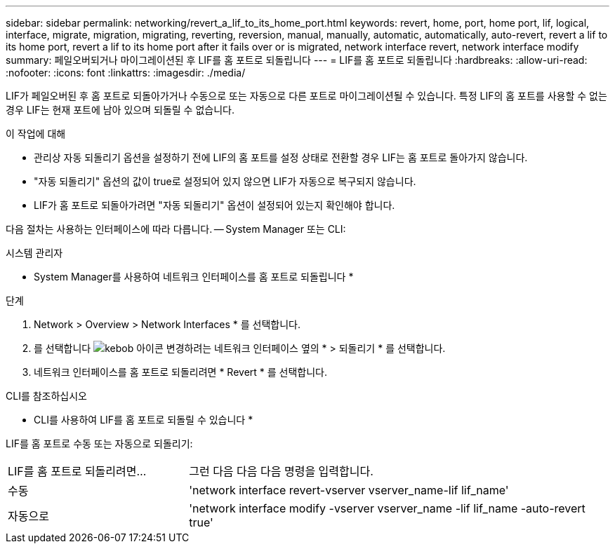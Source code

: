 ---
sidebar: sidebar 
permalink: networking/revert_a_lif_to_its_home_port.html 
keywords: revert, home, port, home port, lif, logical, interface, migrate, migration, migrating, reverting, reversion, manual, manually, automatic, automatically, auto-revert, revert a lif to its home port, revert a lif to its home port after it fails over or is migrated, network interface revert, network interface modify 
summary: 페일오버되거나 마이그레이션된 후 LIF를 홈 포트로 되돌립니다 
---
= LIF를 홈 포트로 되돌립니다
:hardbreaks:
:allow-uri-read: 
:nofooter: 
:icons: font
:linkattrs: 
:imagesdir: ./media/


[role="lead"]
LIF가 페일오버된 후 홈 포트로 되돌아가거나 수동으로 또는 자동으로 다른 포트로 마이그레이션될 수 있습니다. 특정 LIF의 홈 포트를 사용할 수 없는 경우 LIF는 현재 포트에 남아 있으며 되돌릴 수 없습니다.

.이 작업에 대해
* 관리상 자동 되돌리기 옵션을 설정하기 전에 LIF의 홈 포트를 설정 상태로 전환할 경우 LIF는 홈 포트로 돌아가지 않습니다.
* "자동 되돌리기" 옵션의 값이 true로 설정되어 있지 않으면 LIF가 자동으로 복구되지 않습니다.
* LIF가 홈 포트로 되돌아가려면 "자동 되돌리기" 옵션이 설정되어 있는지 확인해야 합니다.


다음 절차는 사용하는 인터페이스에 따라 다릅니다. -- System Manager 또는 CLI:

[role="tabbed-block"]
====
.시스템 관리자
--
* System Manager를 사용하여 네트워크 인터페이스를 홈 포트로 되돌립니다 *

.단계
. Network > Overview > Network Interfaces * 를 선택합니다.
. 를 선택합니다 image:icon_kabob.gif["kebob 아이콘"] 변경하려는 네트워크 인터페이스 옆의 * > 되돌리기 * 를 선택합니다.
. 네트워크 인터페이스를 홈 포트로 되돌리려면 * Revert * 를 선택합니다.


--
.CLI를 참조하십시오
--
* CLI를 사용하여 LIF를 홈 포트로 되돌릴 수 있습니다 *

LIF를 홈 포트로 수동 또는 자동으로 되돌리기:

[cols="30,70"]
|===


| LIF를 홈 포트로 되돌리려면... | 그런 다음 다음 다음 명령을 입력합니다. 


| 수동 | 'network interface revert-vserver vserver_name-lif lif_name' 


| 자동으로 | 'network interface modify -vserver vserver_name -lif lif_name -auto-revert true' 
|===
--
====
